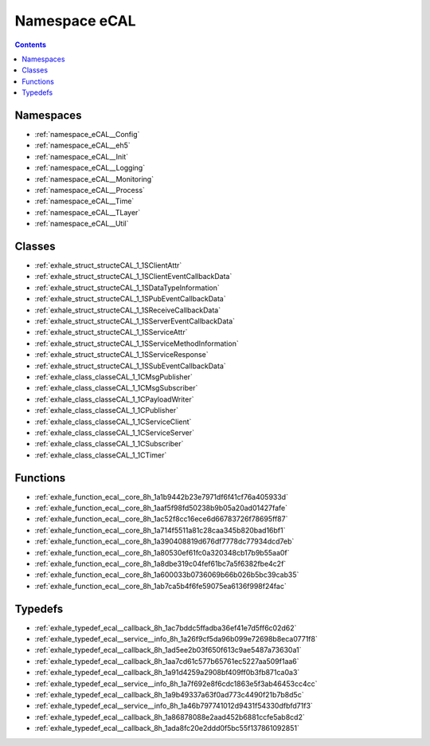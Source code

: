 
.. _namespace_eCAL:

Namespace eCAL
==============


.. contents:: Contents
   :local:
   :backlinks: none





Namespaces
----------


- :ref:`namespace_eCAL__Config`

- :ref:`namespace_eCAL__eh5`

- :ref:`namespace_eCAL__Init`

- :ref:`namespace_eCAL__Logging`

- :ref:`namespace_eCAL__Monitoring`

- :ref:`namespace_eCAL__Process`

- :ref:`namespace_eCAL__Time`

- :ref:`namespace_eCAL__TLayer`

- :ref:`namespace_eCAL__Util`


Classes
-------


- :ref:`exhale_struct_structeCAL_1_1SClientAttr`

- :ref:`exhale_struct_structeCAL_1_1SClientEventCallbackData`

- :ref:`exhale_struct_structeCAL_1_1SDataTypeInformation`

- :ref:`exhale_struct_structeCAL_1_1SPubEventCallbackData`

- :ref:`exhale_struct_structeCAL_1_1SReceiveCallbackData`

- :ref:`exhale_struct_structeCAL_1_1SServerEventCallbackData`

- :ref:`exhale_struct_structeCAL_1_1SServiceAttr`

- :ref:`exhale_struct_structeCAL_1_1SServiceMethodInformation`

- :ref:`exhale_struct_structeCAL_1_1SServiceResponse`

- :ref:`exhale_struct_structeCAL_1_1SSubEventCallbackData`

- :ref:`exhale_class_classeCAL_1_1CMsgPublisher`

- :ref:`exhale_class_classeCAL_1_1CMsgSubscriber`

- :ref:`exhale_class_classeCAL_1_1CPayloadWriter`

- :ref:`exhale_class_classeCAL_1_1CPublisher`

- :ref:`exhale_class_classeCAL_1_1CServiceClient`

- :ref:`exhale_class_classeCAL_1_1CServiceServer`

- :ref:`exhale_class_classeCAL_1_1CSubscriber`

- :ref:`exhale_class_classeCAL_1_1CTimer`


Functions
---------


- :ref:`exhale_function_ecal__core_8h_1a1b9442b23e7971df6f41cf76a405933d`

- :ref:`exhale_function_ecal__core_8h_1aaf5f98fd50238b9b05a20ad01427fafe`

- :ref:`exhale_function_ecal__core_8h_1ac52f8cc16ece6d66783726f78695ff87`

- :ref:`exhale_function_ecal__core_8h_1a714f5511a81c28caa345b820bad16bf1`

- :ref:`exhale_function_ecal__core_8h_1a390408819d676df7778dc77934dcd7eb`

- :ref:`exhale_function_ecal__core_8h_1a80530ef61fc0a320348cb17b9b55aa0f`

- :ref:`exhale_function_ecal__core_8h_1a8dbe319c04fef61bc7a5f6382fbe4c2f`

- :ref:`exhale_function_ecal__core_8h_1a600033b0736069b66b026b5bc39cab35`

- :ref:`exhale_function_ecal__core_8h_1ab7ca5b4f6fe59075ea6136f998f24fac`


Typedefs
--------


- :ref:`exhale_typedef_ecal__callback_8h_1ac7bddc5ffadba36ef41e7d5ff6c02d62`

- :ref:`exhale_typedef_ecal__service__info_8h_1a26f9cf5da96b099e72698b8eca0771f8`

- :ref:`exhale_typedef_ecal__callback_8h_1ad5ee2b03f650f613c9ae5487a73630a1`

- :ref:`exhale_typedef_ecal__callback_8h_1aa7cd61c577b65761ec5227aa509f1aa6`

- :ref:`exhale_typedef_ecal__callback_8h_1a91d4259a2908bf409ff0b3fb871ca0a3`

- :ref:`exhale_typedef_ecal__service__info_8h_1a7f692e8f6cdc1863e5f3ab46453cc4cc`

- :ref:`exhale_typedef_ecal__callback_8h_1a9b49337a63f0ad773c4490f21b7b8d5c`

- :ref:`exhale_typedef_ecal__service__info_8h_1a46b797741012d9431f54330dfbfd71f3`

- :ref:`exhale_typedef_ecal__callback_8h_1a86878088e2aad452b6881ccfe5ab8cd2`

- :ref:`exhale_typedef_ecal__callback_8h_1ada8fc20e2ddd0f5bc55f137861092851`
